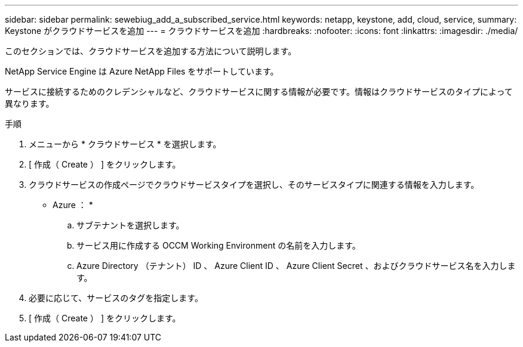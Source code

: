 ---
sidebar: sidebar 
permalink: sewebiug_add_a_subscribed_service.html 
keywords: netapp, keystone, add, cloud, service, 
summary: Keystone がクラウドサービスを追加 
---
= クラウドサービスを追加
:hardbreaks:
:nofooter: 
:icons: font
:linkattrs: 
:imagesdir: ./media/


[role="lead"]
このセクションでは、クラウドサービスを追加する方法について説明します。

NetApp Service Engine は Azure NetApp Files をサポートしています。

サービスに接続するためのクレデンシャルなど、クラウドサービスに関する情報が必要です。情報はクラウドサービスのタイプによって異なります。

.手順
. メニューから * クラウドサービス * を選択します。
. [ 作成（ Create ） ] をクリックします。
. クラウドサービスの作成ページでクラウドサービスタイプを選択し、そのサービスタイプに関連する情報を入力します。
+
* Azure ： *

+
.. サブテナントを選択します。
.. サービス用に作成する OCCM Working Environment の名前を入力します。
.. Azure Directory （テナント） ID 、 Azure Client ID 、 Azure Client Secret 、およびクラウドサービス名を入力します。


. 必要に応じて、サービスのタグを指定します。
. [ 作成（ Create ） ] をクリックします。


